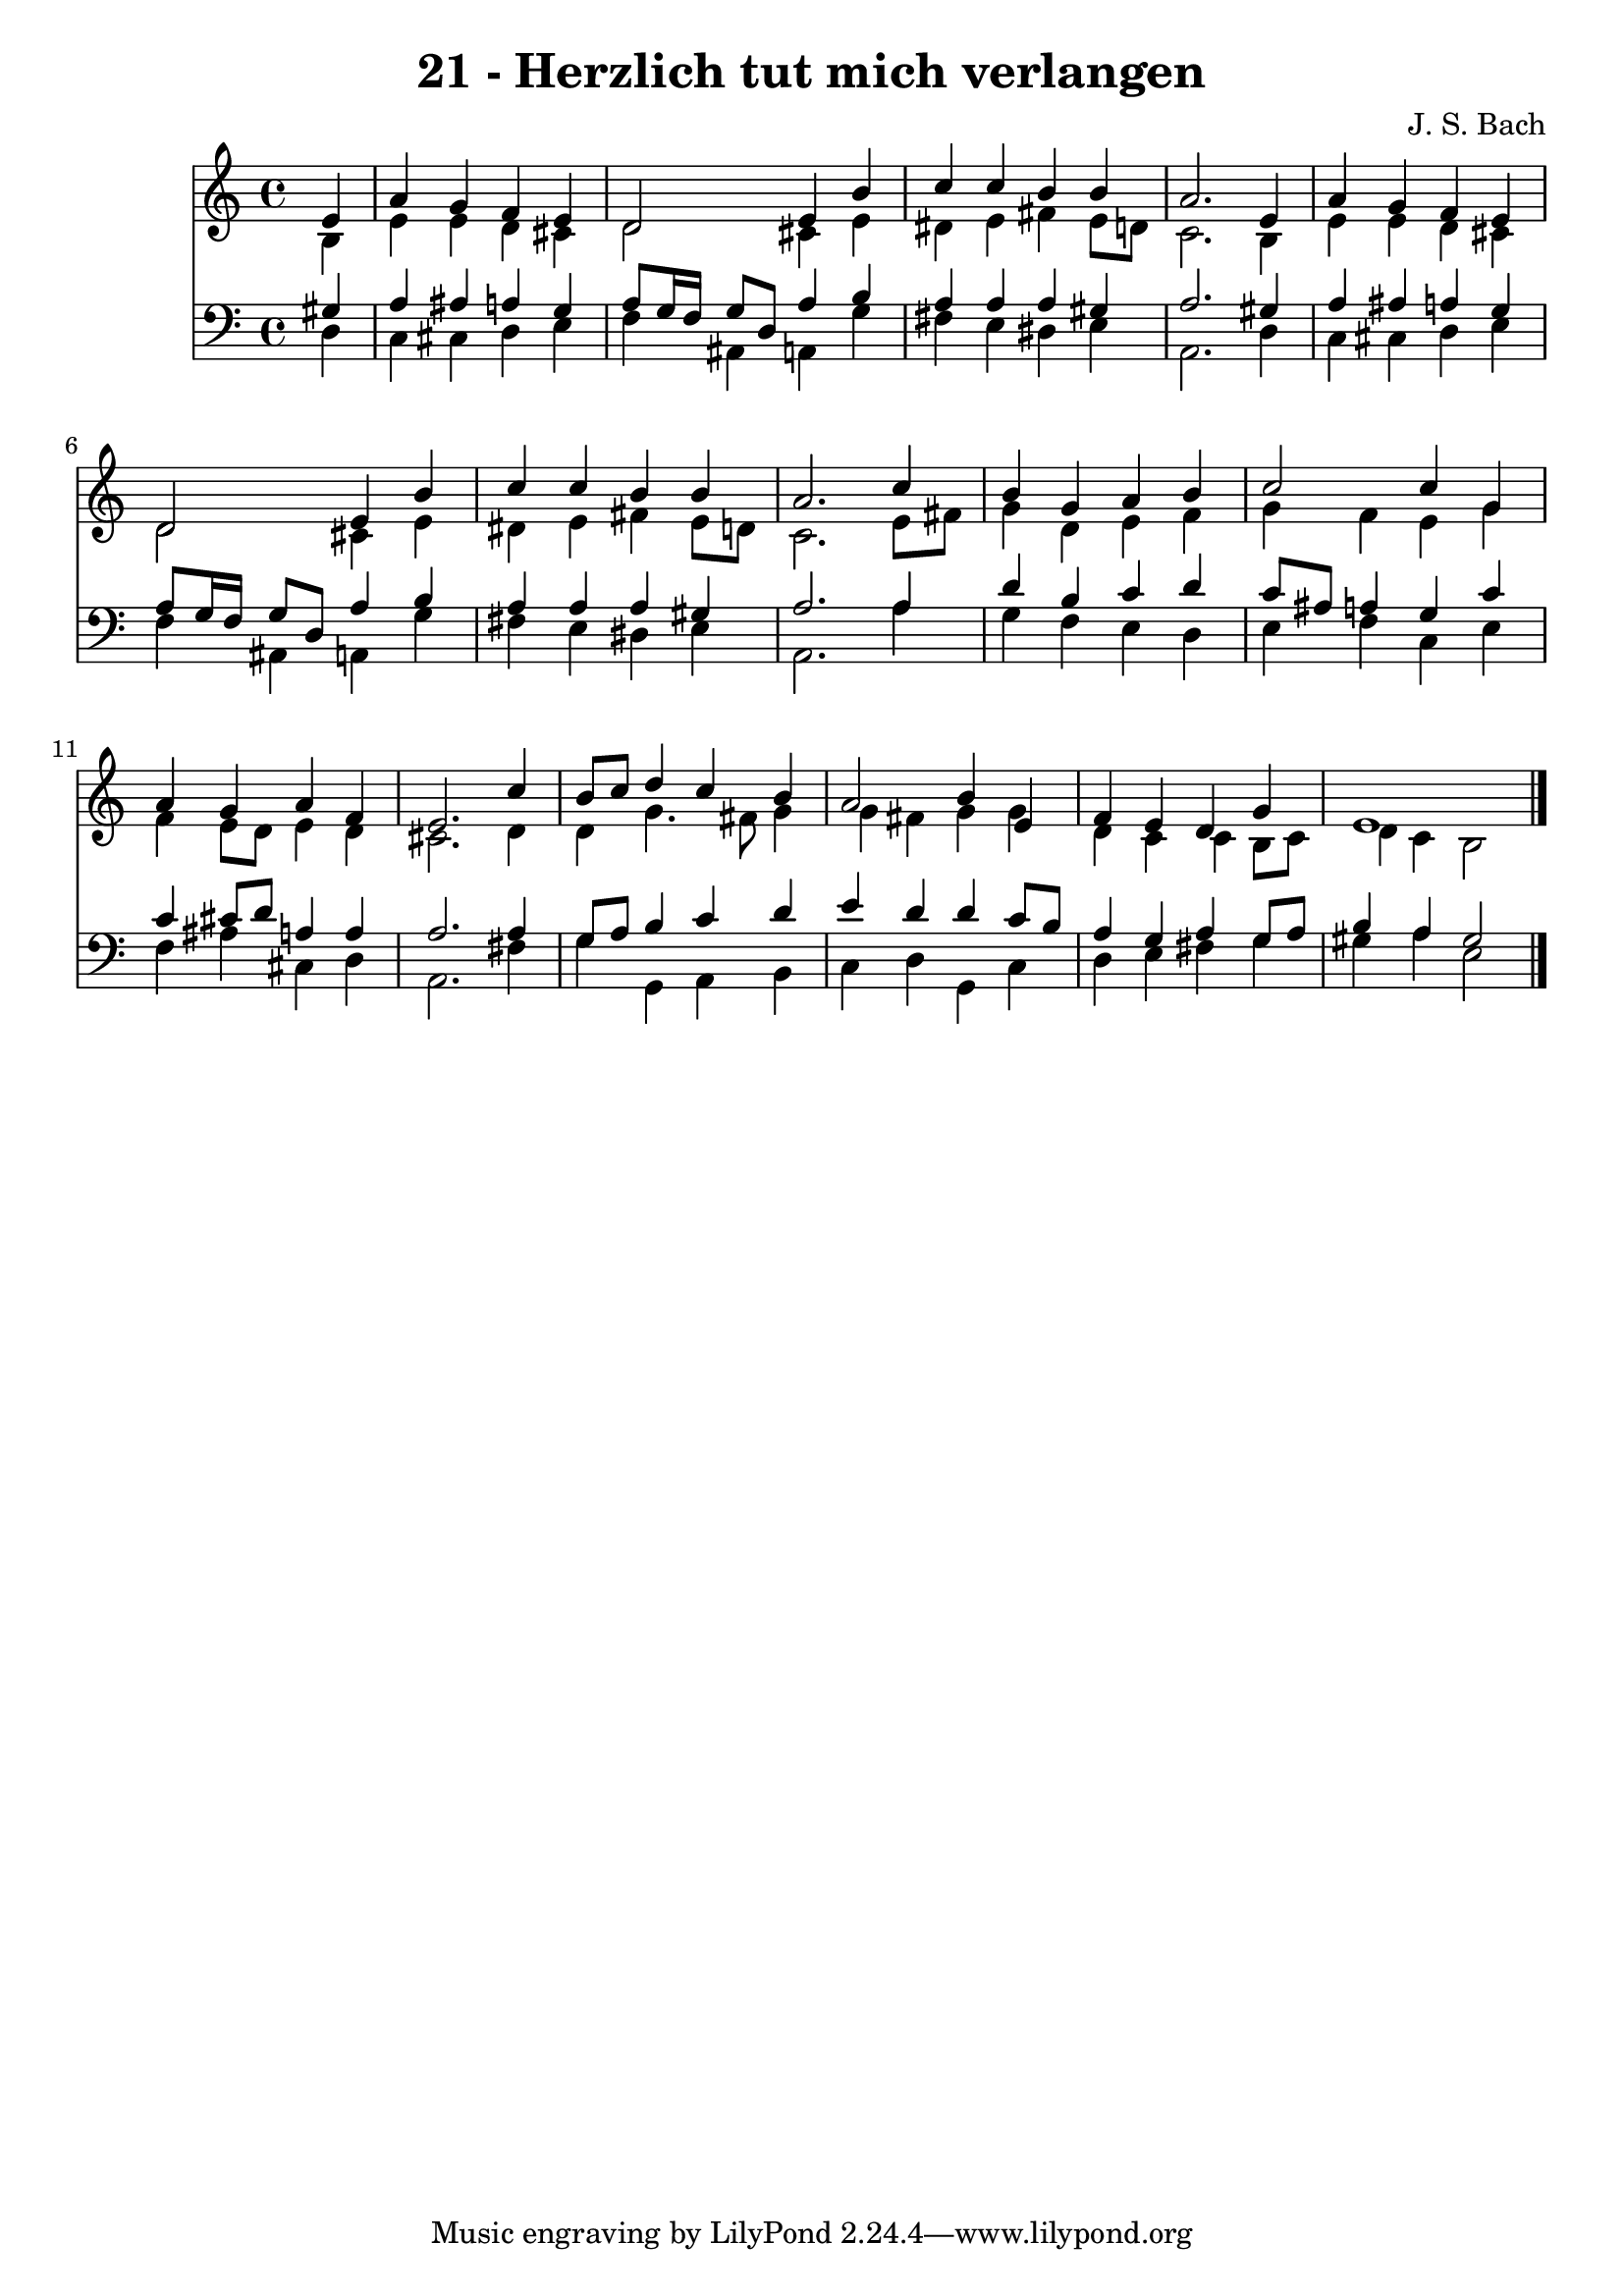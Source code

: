 
\version "2.10.33"

\header {
  title = "21 - Herzlich tut mich verlangen"
  composer = "J. S. Bach"
}

global =  {
  \time 4/4 
  \key a \minor
}

soprano = \relative c {
  \partial 4 e'4 
  a g f e 
  d2 e4 b' 
  c c b b 
  a2. e4 
  a g f e 
  d2 e4 b' 
  c c b b 
  a2. c4 
  b g a b 
  c2 c4 g 
  a g a f 
  e2. c'4 
  b8 c d4 c b 
  a2 b4 e, 
  f e d g 
  e1 
}


alto = \relative c {
  \partial 4 b'4 
  e e d cis 
  d2 cis4 e 
  dis e fis e8 d 
  c2. b4 
  e e d cis 
  d2 cis4 e 
  dis e fis e8 d 
  c2. e8 fis 
  g4 d e f 
  g f e g 
  f e8 d e4 d 
  cis2. d4 
  d g4. fis8 g4 
  g fis g g 
  d c c b8 c 
  d4 c b2 
}


tenor = \relative c {
  \partial 4 gis'4 
  a ais a g 
  a8 g16 f g8 d a'4 b 
  a a a gis 
  a2. gis4 
  a ais a g 
  a8 g16 f g8 d a'4 b 
  a a a gis 
  a2. a4 
  d b c d 
  c8 ais a4 g c 
  c cis8 d a4 a 
  a2. a4 
  g8 a b4 c d 
  e d d c8 b 
  a4 g a g8 a 
  b4 a gis2 
}


baixo = \relative c {
  \partial 4 d4 
  c cis d e 
  f ais, a g' 
  fis e dis e 
  a,2. d4 
  c cis d e 
  f ais, a g' 
  fis e dis e 
  a,2. a'4 
  g f e d 
  e f c e 
  f ais cis, d 
  a2. fis'4 
  g g, a b 
  c d g, c 
  d e fis g 
  gis a e2 
}


\score {
  <<
    \new Staff {
      <<
        \global
        \new Voice = "1" { \voiceOne \soprano }
        \new Voice = "2" { \voiceTwo \alto }
      >>
    }
    \new Staff {
      <<
        \global
        \clef "bass"
        \new Voice = "1" {\voiceOne \tenor }
        \new Voice = "2" { \voiceTwo \baixo \bar "|."}
      >>
    }
  >>
}